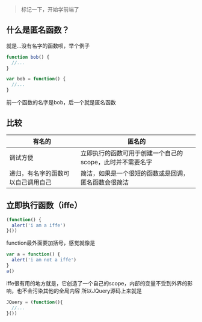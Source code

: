 #+BEGIN_QUOTE
标记一下，开始学前端了
#+END_QUOTE

** 什么是匿名函数？
   就是...没有名字的函数呗，举个例子
   #+BEGIN_SRC javascript
   function bob() {
     //...
   }

   var bob = function() {
     //...
   }
   #+END_SRC
   前一个函数的名字是bob，后一个就是匿名函数

** 比较
| 有名的                             | 匿名的                                                    |
|------------------------------------+-----------------------------------------------------------|
| 调试方便                           | 立即执行的函数可用于创建一个自己的scope，此时并不需要名字 |
| 递归，有名字的函数可以自己调用自己 | 简洁，如果是一个很短的函数或是回调，匿名函数会很简洁                                |

** 立即执行函数（iffe）
   #+BEGIN_SRC javascript
   (function() {
     alert('i am a iffe')    
   }())
   #+END_SRC
   function最外面要加括号，感觉就像是
   #+BEGIN_SRC javascript
   var a = function() {
     alert('i am not a iffe')
   }
   a()
   #+END_SRC
   
   iffe很有用的地方就是，它创造了一个自己的scope，内部的变量不受到外界的影响，也不会污染其他的全局内容
   所以JQuery源码上来就是
   #+BEGIN_SRC javascript
     JQuery = (function(){
       //...  
     }())
   #+END_SRC
